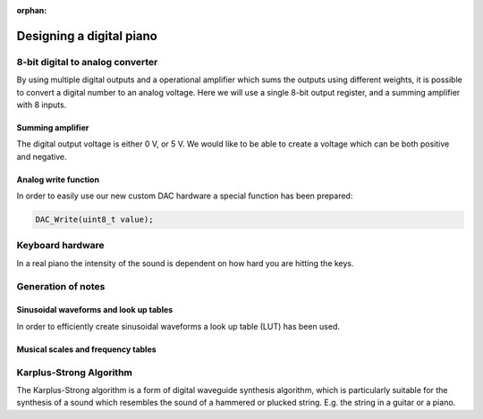 :orphan:
   
************************************
Designing a digital piano
************************************

.. http://ww1.microchip.com/downloads/en/AppNotes/doc2527.pdf

8-bit digital to analog converter
=================================

By using multiple digital outputs and a operational amplifier which sums the outputs using different weights, it is possible to convert a digital number to an analog voltage. Here we will use a single 8-bit output register, and a summing amplifier with 8 inputs.


Summing amplifier
-----------------

The digital output voltage is either 0 V, or 5 V. We would like to be able to create a voltage which can be both positive and negative.


Analog write function
---------------------

In order to easily use our new custom DAC hardware a special function has been prepared:

.. code-block:: c

    DAC_Write(uint8_t value);


Keyboard hardware
==================

In a real piano the intensity of the sound is dependent on how hard you are hitting the keys.

Generation of notes
====================

Sinusoidal waveforms and look up tables
----------------------------------------

In order to efficiently create sinusoidal waveforms a look up table (LUT) has been used.

Musical scales and frequency tables
-----------------------------------

Karplus-Strong Algorithm
========================

The Karplus-Strong algorithm is a form of digital waveguide synthesis algorithm, which is particularly suitable for the synthesis of a sound which resembles the sound of a hammered or plucked string. E.g. the string in a guitar or a piano.

.. https://www.hackster.io/bruceland/dsp-on-8-bit-microcontroller-21220c
